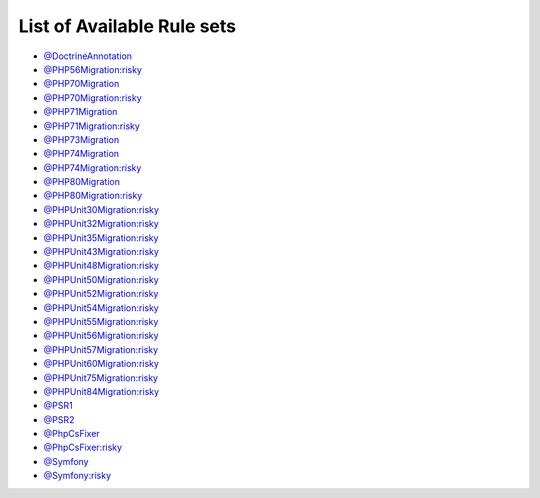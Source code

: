 ===========================
List of Available Rule sets
===========================
- `@DoctrineAnnotation <./DoctrineAnnotation.rst>`_
- `@PHP56Migration:risky <./PHP56MigrationRisky.rst>`_
- `@PHP70Migration <./PHP70Migration.rst>`_
- `@PHP70Migration:risky <./PHP70MigrationRisky.rst>`_
- `@PHP71Migration <./PHP71Migration.rst>`_
- `@PHP71Migration:risky <./PHP71MigrationRisky.rst>`_
- `@PHP73Migration <./PHP73Migration.rst>`_
- `@PHP74Migration <./PHP74Migration.rst>`_
- `@PHP74Migration:risky <./PHP74MigrationRisky.rst>`_
- `@PHP80Migration <./PHP80Migration.rst>`_
- `@PHP80Migration:risky <./PHP80MigrationRisky.rst>`_
- `@PHPUnit30Migration:risky <./PHPUnit30MigrationRisky.rst>`_
- `@PHPUnit32Migration:risky <./PHPUnit32MigrationRisky.rst>`_
- `@PHPUnit35Migration:risky <./PHPUnit35MigrationRisky.rst>`_
- `@PHPUnit43Migration:risky <./PHPUnit43MigrationRisky.rst>`_
- `@PHPUnit48Migration:risky <./PHPUnit48MigrationRisky.rst>`_
- `@PHPUnit50Migration:risky <./PHPUnit50MigrationRisky.rst>`_
- `@PHPUnit52Migration:risky <./PHPUnit52MigrationRisky.rst>`_
- `@PHPUnit54Migration:risky <./PHPUnit54MigrationRisky.rst>`_
- `@PHPUnit55Migration:risky <./PHPUnit55MigrationRisky.rst>`_
- `@PHPUnit56Migration:risky <./PHPUnit56MigrationRisky.rst>`_
- `@PHPUnit57Migration:risky <./PHPUnit57MigrationRisky.rst>`_
- `@PHPUnit60Migration:risky <./PHPUnit60MigrationRisky.rst>`_
- `@PHPUnit75Migration:risky <./PHPUnit75MigrationRisky.rst>`_
- `@PHPUnit84Migration:risky <./PHPUnit84MigrationRisky.rst>`_
- `@PSR1 <./PSR1.rst>`_
- `@PSR2 <./PSR2.rst>`_
- `@PhpCsFixer <./PhpCsFixer.rst>`_
- `@PhpCsFixer:risky <./PhpCsFixerRisky.rst>`_
- `@Symfony <./Symfony.rst>`_
- `@Symfony:risky <./SymfonyRisky.rst>`_
